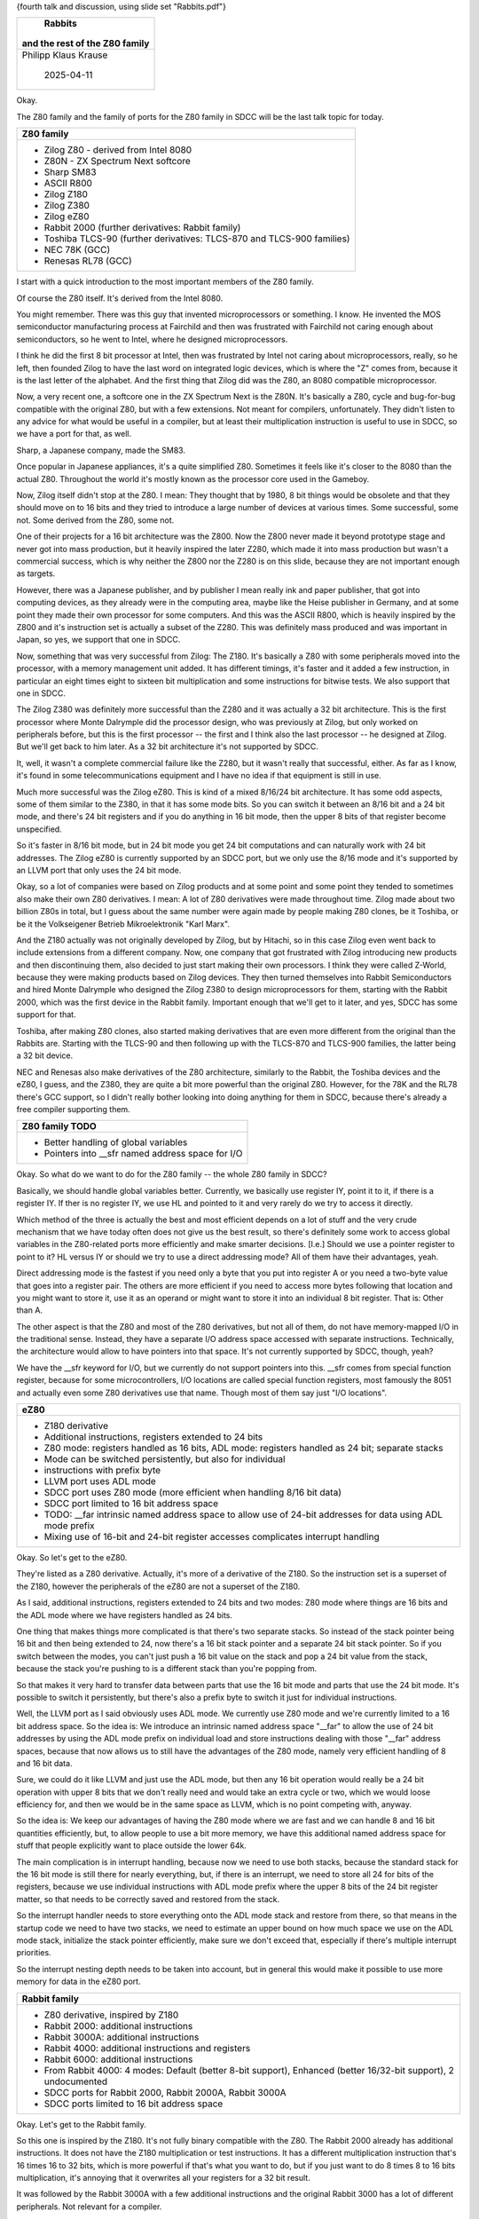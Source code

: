 {fourth talk and discussion, using slide set "Rabbits.pdf"}

+--------------------------------------------------------------------------+
|                                 Rabbits                                  |
|                                                                          |
|                      and the rest of the Z80 family                      |
+==========================================================================+
|                           Philipp Klaus Krause                           |
|                                                                          |
|                                2025-04-11                                |
+--------------------------------------------------------------------------+

Okay.

The Z80 family and the family of ports for the Z80 family in SDCC will be
the last talk topic for today.

+--------------------------------------------------------------------------+
| Z80 family                                                               |
+==========================================================================+
| * Zilog Z80 - derived from Intel 8080                                    |
| * Z80N - ZX Spectrum Next softcore                                       |
| * Sharp SM83                                                             |
| * ASCII R800                                                             |
| * Zilog Z180                                                             |
| * Zilog Z380                                                             |
| * Zilog eZ80                                                             |
| * Rabbit 2000 (further derivatives: Rabbit family)                       |
| * Toshiba TLCS-90 (further derivatives: TLCS-870 and                     |
|   TLCS-900 families)                                                     |
| * NEC 78K (GCC)                                                          |
| * Renesas RL78 (GCC)                                                     |
+--------------------------------------------------------------------------+

I start with a quick introduction to the most important members of the Z80
family.

Of course the Z80 itself. It's derived from the Intel 8080.

You might remember. There was this guy that invented microprocessors or
something. I know. He invented the MOS semiconductor manufacturing process
at Fairchild and then was frustrated with Fairchild not caring enough about
semiconductors, so he went to Intel, where he designed microprocessors.

I think he did the first 8 bit processor at Intel, then was frustrated by
Intel not caring about microprocessors, really, so he left, then founded
Zilog to have the last word on integrated logic devices, which is where the
"Z" comes from, because it is the last letter of the alphabet. And the first
thing that Zilog did was the Z80, an 8080 compatible microprocessor.

Now, a very recent one, a softcore one in the ZX Spectrum Next is the Z80N.
It's basically a Z80, cycle and bug-for-bug compatible with the original
Z80, but with a few extensions. Not meant for compilers, unfortunately. They
didn't listen to any advice for what would be useful in a compiler, but at
least their multiplication instruction is useful to use in SDCC, so we have
a port for that, as well.

Sharp, a Japanese company, made the SM83.

Once popular in Japanese appliances, it's a quite simplified Z80. Sometimes
it feels like it's closer to the 8080 than the actual Z80. Throughout the
world it's mostly known as the processor core used in the Gameboy.

Now, Zilog itself didn't stop at the Z80. I mean: They thought that by 1980,
8 bit things would be obsolete and that they should move on to 16 bits and
they tried to introduce a large number of devices at various times. Some
successful, some not. Some derived from the Z80, some not.

One of their projects for a 16 bit architecture was the Z800. Now the Z800
never made it beyond prototype stage and never got into mass production, but
it heavily inspired the later Z280, which made it into mass production but
wasn't a commercial success, which is why neither the Z800 nor the Z280 is
on this slide, because they are not important enough as targets.

However, there was a Japanese publisher, and by publisher I mean really ink
and paper publisher, that got into computing devices, as they already were
in the computing area, maybe like the Heise publisher in Germany, and at
some point they made their own processor for some computers. And this was
the ASCII R800, which is heavily inspired by the Z800 and it's instruction
set is actually a subset of the Z280. This was definitely mass produced and
was important in Japan, so yes, we support that one in SDCC.

Now, something that was very successful from Zilog: The Z180. It's basically
a Z80 with some peripherals moved into the processor, with a memory
management unit added. It has different timings, it's faster and it added a
few instruction, in particular an eight times eight to sixteen bit
multiplication and some instructions for bitwise tests. We also support that
one in SDCC.

The Zilog Z380 was definitely more successful than the Z280 and it was
actually a 32 bit architecture. This is the first processor where Monte
Dalrymple did the processor design, who was previously at Zilog, but only
worked on peripherals before, but this is the first processor -- the first
and I think also the last processor -- he designed at Zilog. But we'll get
back to him later. As a 32 bit architecture it's not supported by SDCC.

It, well, it wasn't a complete commercial failure like the Z280, but it
wasn't really that successful, either. As far as I know, it's found in some
telecommunications equipment and I have no idea if that equipment is still
in use.

Much more successful was the Zilog eZ80. This is kind of a mixed 8/16/24 bit
architecture. It has some odd aspects, some of them similar to the Z380, in
that it has some mode bits. So you can switch it between an 8/16 bit and a
24 bit mode, and there's 24 bit registers and if you do anything in 16 bit
mode, then the upper 8 bits of that register become unspecified.

So it's faster in 8/16 bit mode, but in 24 bit mode you get 24 bit
computations and can naturally work with 24 bit addresses. The Zilog eZ80 is
currently supported by an SDCC port, but we only use the 8/16 mode and it's
supported by an LLVM port that only uses the 24 bit mode.

Okay, so a lot of companies were based on Zilog products and at some point
and some point they tended to sometimes also make their own Z80 derivatives.
I mean: A lot of Z80 derivatives were made throughout time. Zilog made about
two billion Z80s in total, but I guess about the same number were again made
by people making Z80 clones, be it Toshiba, or be it the Volkseigener
Betrieb Mikroelektronik "Karl Marx".

And the Z180 actually was not originally developed by Zilog, but by Hitachi,
so in this case Zilog even went back to include extensions from a different
company. Now, one company that got frustrated with Zilog introducing new
products and then discontinuing them, also decided to just start making
their own processors. I think they were called Z-World, because they were
making products based on Zilog devices. They then turned themselves into
Rabbit Semiconductors and hired Monte Dalrymple who designed the Zilog Z380
to design microprocessors for them, starting with the Rabbit 2000, which was
the first device in the Rabbit family. Important enough that we'll get to it
later, and yes, SDCC has some support for that.

Toshiba, after making Z80 clones, also started making derivatives that are
even more different from the original than the Rabbits are. Starting with
the TLCS-90 and then following up with the TLCS-870 and TLCS-900 families,
the latter being a 32 bit device.

NEC and Renesas also make derivatives of the Z80 architecture, similarly to
the Rabbit, the Toshiba devices and the eZ80, I guess, and the Z380, they
are quite a bit more powerful than the original Z80. However, for the 78K
and the RL78 there's GCC support, so I didn't really bother looking into
doing anything for them in SDCC, because there's already a free compiler
supporting them.

+--------------------------------------------------------------------------+
| Z80 family TODO                                                          |
+==========================================================================+
| * Better handling of global variables                                    |
| * Pointers into __sfr named address space for I/O                        |
+--------------------------------------------------------------------------+

Okay. So what do we want to do for the Z80 family -- the whole Z80 family in
SDCC?

Basically, we should handle global variables better. Currently, we basically
use register IY, point it to it, if there is a register IY. If ther is no
register IY, we use HL and pointed to it and very rarely do we try to access
it directly.

Which method of the three is actually the best and most efficient depends on
a lot of stuff and the very crude mechanism that we have today often does
not give us the best result, so there's definitely some work to access
global variables in the Z80-related ports more efficiently and make smarter
decisions. [I.e.] Should we use a pointer register to point to it? HL versus
IY or should we try to use a direct addressing mode? All of them have their
advantages, yeah.

Direct addressing mode is the fastest if you need only a byte that you put
into register A or you need a two-byte value that goes into a register pair.
The others are more efficient if you need to access more bytes following
that location and you might want to store it, use it as an operand or might
want to store it into an individual 8 bit register. That is: Other than A.

The other aspect is that the Z80 and most of the Z80 derivatives, but not
all of them, do not have memory-mapped I/O in the traditional sense.
Instead, they have a separate I/O address space accessed with separate
instructions. Technically, the architecture would allow to have pointers
into that space. It's not currently supported by SDCC, though, yeah?

We have the __sfr keyword for I/O, but we currently do not support pointers
into this. __sfr comes from special function register, because for some
microcontrollers, I/O locations are called special function registers, most
famously the 8051 and actually even some Z80 derivatives use that name.
Though most of them say just "I/O locations".

+--------------------------------------------------------------------------+
| eZ80                                                                     |
+==========================================================================+
| * Z180 derivative                                                        |
| * Additional instructions, registers extended to 24 bits                 |
| * Z80 mode: registers handled as 16 bits, ADL mode: registers            |
|   handled as 24 bit; separate stacks                                     |
| * Mode can be switched persistently, but also for individual             |
| * instructions with prefix byte                                          |
| * LLVM port uses ADL mode                                                |
| * SDCC port uses Z80 mode (more efficient when handling                  |
|   8/16 bit data)                                                         |
| * SDCC port limited to 16 bit address space                              |
| * TODO: __far intrinsic named address space to allow use of              |
|   24-bit addresses for data using ADL mode prefix                        |
| * Mixing use of 16-bit and 24-bit register accesses complicates          |
|   interrupt handling                                                     |
+--------------------------------------------------------------------------+

Okay. So let's get to the eZ80.

They're listed as a Z80 derivative. Actually, it's more of a derivative of
the Z180. So the instruction set is a superset of the Z180, however the
peripherals of the eZ80 are not a superset of the Z180.

As I said, additional instructions, registers extended to 24 bits and two
modes: Z80 mode where things are 16 bits and the ADL mode where we have
registers handled as 24 bits.

One thing that makes things more complicated is that there's two separate
stacks. So instead of the stack pointer being 16 bit and then being extended
to 24, now there's a 16 bit stack pointer and a separate 24 bit stack
pointer. So if you switch between the modes, you can't just push a 16 bit
value on the stack and pop a 24 bit value from the stack, because the stack
you're pushing to is a different stack than you're popping from.

So that makes it very hard to transfer data between parts that use the 16
bit mode and parts that use the 24 bit mode. It's possible to switch it
persistently, but there's also a prefix byte to switch it just for
individual instructions.

Well, the LLVM port as I said obviously uses ADL mode. We currently use Z80
mode and we're currently limited to a 16 bit address space. So the idea is:
We introduce an intrinsic named address space "__far" to allow the use of 24
bit addresses by using the ADL mode prefix on individual load and store
instructions dealing with those "__far" address spaces, because that now
allows us to still have the advantages of the Z80 mode, namely very
efficient handling of 8 and 16 bit data.

Sure, we could do it like LLVM and just use the ADL mode, but then any 16
bit operation would really be a 24 bit operation with upper 8 bits that we
don't really need and would take an extra cycle or two, which we would loose
efficiency for, and then we would be in the same space as LLVM, which is no
point competing with, anyway.

So the idea is: We keep our advantages of having the Z80 mode where we are
fast and we can handle 8 and 16 bit quantities efficiently, but, to allow
people to use a bit more memory, we have this additional named address space
for stuff that people explicitly want to place outside the lower 64k.

The main complication is in interrupt handling, because now we need to use
both stacks, because the standard stack for the 16 bit mode is still there
for nearly everything, but, if there is an interrupt, we need to store all
24 for bits of the registers, because we use individual instructions with
ADL mode prefix where the upper 8 bits of the 24 bit register matter, so
that needs to be correctly saved and restored from the stack.

So the interrupt handler needs to store everything onto the ADL mode stack
and restore from there, so that means in the startup code we need to have
two stacks, we need to estimate an upper bound on how much space we use on
the ADL mode stack, initialize the stack pointer efficiently, make sure we
don't exceed that, especially if there's multiple interrupt priorities.

So the interrupt nesting depth needs to be taken into account, but in
general this would make it possible to use more memory for data in the eZ80
port.

+--------------------------------------------------------------------------+
| Rabbit family                                                            |
+==========================================================================+
| * Z80 derivative, inspired by Z180                                       |
| * Rabbit 2000: additional instructions                                   |
| * Rabbit 3000A: additional instructions                                  |
| * Rabbit 4000: additional instructions and registers                     |
| * Rabbit 6000: additional instructions                                   |
| * From Rabbit 4000: 4 modes: Default (better 8-bit support),             |
|   Enhanced (better 16/32-bit support), 2 undocumented                    |
| * SDCC ports for Rabbit 2000, Rabbit 2000A, Rabbit 3000A                 |
| * SDCC ports limited to 16 bit address space                             |
+--------------------------------------------------------------------------+

Okay. Let's get to the Rabbit family.

So this one is inspired by the Z180. It's not fully binary compatible with
the Z80. The Rabbit 2000 already has additional instructions. It does not
have the Z180 multiplication or test instructions. It has a different
multiplication instruction that's 16 times 16 to 32 bits, which is more
powerful if that's what you want to do, but if you just want to do 8 times 8
to 16 bits multiplication, it's annoying that it overwrites all your
registers for a 32 bit result.

It was followed by the Rabbit 3000A with a few additional instructions and
the original Rabbit 3000 has a lot of different peripherals. Not relevant
for a compiler.

Then came the Rabbit 4000 where we are getting to some 32 bit stuff. They're
adding a few 32 bit registers and again more instructions.

The Rabbit 5000 adds more peripherals: I think it now has Wifi on the chip.
So, long before any ESP8266 devices, the Rabbits were the first
microcontrollers with Wifi and, already earlier, Ethernet on the chip. But
from a compiler perspective, the Rabbit 5000 only changed the instruction
timing to allow higher clock speeds and adds a few additional bugs.

And then came the Rabbit 6000 with, well, from the compiler perspective,
more instructions, from the whole system perspective, lots more peripherals.

Now, starting with the Rabbit 4000, there's multiple modes. Unlike the eZ80
or the Z380, the mode doesn't just affect how much data an instruction
handles, but it totally changes the opcode map.

The default mode is basically what was there: The nearly Z80 compatible one,
but definitely the most compatible from the Rabbit 2000 onwards.

And the enhanced mode where some of the 8 and 16 bit instructins are getting
longer and 32 bit instructions are getting shorter. For the 16 bit
instructions it's kind of both: Some are getting longer, some are getting
shorter. 32 bit instructions are definitely getting shorter in the enhanced
mode, 8 bit instructions shorter in default mode, so depending on what kind
of data you are handling, one of the two modes would be more efficient.

And these are just the two documented modes. There's also two undocumented
modes that are kind of mixtures of these two.

Yeah.

We currently have SDCC ports for the Rabbit 2000, the 2000A and the 3000A.
The 2000A is basically just a newer revision of the Rabbit 2000 that fixes
enough bugs that we can finally make proper use of block move instructions
that were just too broken in the original Rabbit 2000s.

And, currently, our ports are again limited to a 16 bit address space, like
the eZ80. There's not really a hard limit, I mean: People can use bank
switching, manually, or they can use the non-intrinsic named address spaces
for memory pages, but it's not a very comfortable thing to do.

+--------------------------------------------------------------------------+
| Rabbit family TODO                                                       |
+==========================================================================+
| * SDCC ports for Rabbit 4000, Rabbit 5000, Rabbit 6000                   |
|   (assembler, compiler, simulator) using one of the                      |
|   undocumented modes                                                     |
| * Use JK register pair - first time new register allocator is used       |
|   for more than 9 registers.                                             |
| * No plans to support the PW, PX, PY, PZ 32-bit registers                |
| * __far intrinsic named address space to allow use of 20-bit             |
|   addresses                                                              |
| * medium and large memory models to allow use of 20/24 bit               |
|   and 24/32 bit addresses for code                                       |
| * Better flash tool and on-target debugging                              |
+--------------------------------------------------------------------------+

So, we have a quite a bit / much bigger TODO for the Rabbit family.

The idea is to introduce ports for the Rabbit 4000, 5000 and 6000, which
means work in the assembler, compiler and simulator. One of the two
undocumented modes probably makes the most sense, here, because we don't
want to loose the efficiency in handling 8 bit and 16 bit valies, yeah?

SDCC is a compiler originally for 8 bit architectures. We have a lot of
optimizations already in the compiler to narrow down variables to save
space, so being able to handle narrow variables, efficiently, is an
important aspect and we don't want to loose that, here.

So, we do not want to switch to enhanced mode just to be able to do some 32
bit stuff faster if we are loosing too much on the 8 bit side.

The JK register pair would be used -- from the Rabbit 4000, I think --,
which means that we are pushing our new register allocator further than
eight registers, for the first time, namely we are getting to eleven, now.

As I said before, that is probably a good preparation for some future work
on the 8051 port, where it would be even more.

I currently do not have any plans to use the 32 bit registers. They would be
very useful if you want to have a flat 32 bit address space. They would be
somewhat useful for a "__far" that uses a 32 bit address space, but of
course the drawback is: Additional registers means higher interrupt
overhead, because we need to save and restore them on interrupts, and at
this point I don't think that it's worth the tradeoff.

Again, we should use the "__far" intrinsic named address space to allow more
than 16 bit addresses to be accessed, conveniently. In this case, that's a
20 bit address space, as already available in the original Rabbit 2000. From
the Rabbit 4000 on, this is actually a physical 24 bit address space.

And, apart from using additional memory for data, I also want to use
additional memory for code. That's something we're actually doing already on
the STM8: On the STM8, we're using a 16 bit address space for data, but,
depending on the compiler options, we actually have function pointers that
are 24 bits, and basically, the idea is to do the same now for the Rabbits
by using the appropriate jump and call instructions. It gets a bit more
complicated for the Rabbits, because, unlike the STM8, where you just access
a flat address space with these long calls and long jumps, here for Rabbit
we have to map bits into an 8 bit window and a 16 bit thing and we just
update the mapping automatically in some cases. So this results in
complications for the assembler and linker that need to be taken care of.

And another problem with the Rabbits is the flash tool and on-target
debugging. I mean: There's the OpenRabbit tool, which mostly works, but
basically only really for flashing. For on-target debugging we don't have
something like that, yet.

I mean: For STM8, there's OpenOCD which you can use. And then you can emit
ELF/DWARF debug info from SDCC and actually can debug on-target with GDB,
which is very comfortable, because you can debug, like, [incomprehensible]
on the host system.

+--------------------------------------------------------------------------+
| TLCS family                                                              |
+==========================================================================+
| * TLCS-90: Z80 with additional instructions, different opcode            |
|   map                                                                    |
| * TLCS-870: TLCS-90 with additional and removed                          |
|   instructions, unknown opcode map                                       |
| * TLCS-870/X: TLCS-870 with additional instructions,                     |
|   unknown opcode map                                                     |
| * TLCS-870/C: TLCS-870 with additional instructions, different           |
|   opcode map                                                             |
| * TLCS-870/C1 and TLCS-870/C1E: TLCS-870/C with                          |
|   additional instruction, different timing                               |
| * TLCS-900 family: 32-bit registers                                      |
| * SDCC port for TLCS-90                                                  |
| * SDCC port limited to 16 bit address space                              |
| * Lack of documentation                                                  |
+--------------------------------------------------------------------------+

Yeah.

The last one then of these families I wanted to mention is the TLCS family.

We do support the TLCS-90: A Z80 with additional instructions and different
opcocde map.

And there's some successors, in particular the TLCS-870: Some additional
instructions, some removed ones. I don't know the opcode map, yet, but I'll
see what I can find out.

Then Toshiba did another variant of this, called /C1: I don't know if the C
stands for "compact" or the C programming language, but the basic idea is to
have reduced code size for C programs. They only did one extended version,
which is somewhat more powerful, and then out of the C version there were
other additions: They added one more instruction and changed the instruction
timing.

And there's the TLCS-900 family which is the 32 bit variant of the whole
thing.

We have a port for the TLCS-90. It's limited to 16 bit address space. There
is some mechanism for kind-of-far-pointer-like stuff in the TLCS-90, but
it's not as important as for the eZ80 and the Rabbits, because most of the
devices actually never used that much memory.

There's a bit of a lack of documentation. I mean: It's not as horrible as
some architectures, but it's still that Toshiba doesn't document as well as
Zilog or Rabbit. I mean: For the Rabbit we also have a lack of documentation
for the Rabbit 6000 in particular, but the earlier ones, especially up to
the Rabbit 4000, are very well documented.

+--------------------------------------------------------------------------+
| TLCS family TODO                                                         |
+==========================================================================+
| * SDCC ports for TLCS-870, TLCS-870/C, TLCS-870/C1                       |
| * Handle different code size in cost function                            |
| * __far intrinsic named address space to allow use of 20-bit             |
|   addresses for TLCS-90                                                  |
| * No plans to support TLCS-870/X, TLCS-900 family                        |
| * Free flash tool                                                        |
+--------------------------------------------------------------------------+

Yeah, so what to do about the TLCS family?

Well, my idea is to have SDCC ports for th e TLCS-870, TLCS-870/C and
TLCS-870/C1. The relevant one is the one on the right, because that one is
still a current microcontroller family. The other ones are mostly there,
because it should be relatively cheap to support them, because they are kind
of in between the existing TLCS-90 port and the TLCS-870/C1 port that we
want, anyway.

Again, there would be an idea to have a "__far" intrinsic named address
space for 20 bit addresses for the TLCS-90. So again, it's not as important
as for the others. You know, the TLCS-90 is not as important as the eZ80 or
the Rabbits, because it's not used much today. I mean: There's not a lot of
users of the TLCS-90 port.

I don't think there's much point to do TLCS-870/X or TLCS-900 support,
because they're no longer in production, anyway, and they are substantially
different from the rest, so that it would be substantial extra effort to
support it.

A free flash tool would be nice, but I don't know how to do that.

+--------------------------------------------------------------------------+
| Summary                                                                  |
+==========================================================================+
| * Additional ports to better support Rabbit 4000, Rabbit 5000,           |
|   Rabbit 6000, TLCS-870, TLCS-870/C, TLCS-870/C1                         |
|   (assembler, compiler, simulator)                                       |
| * __far for eZ80 and Rabbits                                             |
| * Larger address space for code for Rabbits                              |
| * Various smaller improvements                                           |
| * Work on eZ80 and Rabbit this year (i.e. in time for SDCC               |
|   4.6.0), TLCS-870 family later                                          |
+--------------------------------------------------------------------------+

So, let's get to the summary.

The plan for the Z80 family is to have additional ports for the Rabbit 4000,
5000, 6000, TLCS-870, 870/C, 870/C1. That requires work in the assember,
compiler and simulator.

The "__far" named address space for the eZ80 and Rabbits and TLCS-90: That
one, that's important.

A larger address space for code for the Rabbits: That one is very important,
because currently, we can only use them as essentially faster Z80s with
additional instructions. We can't use the big upper space, yet.

The few smaller improvements that I mentioned throughout.

And my plan is to get the eZ80 and Rabbit work done this year. Let's see
about the Toshiba TLCS-870 stuff. That might take longer.

Well, I think that's it for now.

**Isolde (host):**

Thank you very much!

Any questions?

Comments?

Volunteers?

**Philipp:**

Volunteers to implement some of this stuff, of course.

I mean: The Rabbits are really interesting devices. Even the other Z80.

I mean: The Rabbits are like the ESP8266 or the ESP32, but they were much
earlier.

And in early IoT devices or even if you have, like, a Voice-over-IP phone,
it's likely that there's a Rabbit in there. From the -- I think -- Rabbit
4000 onward, they had Ethernet integrated, from the 5000 (at least) they had
Wifi. I don't know if with Rabbit 5000 or 6000, they also had Fast Ethernet.

And of course: Once the compiler work is all there, then one could try to
reproduce the whole development system in free software. Like: Port real
time operating systems, port a TCP/IP stack, do all the network stuff on
them.

Yes. Unfortunately, the Rabbits also will soon no longer be produced.

I made the plans to do all the work, they are still current, but there was a
notice from Digi, which bought Rabbit Semiconuctor, that:

Last order: January this year, last deliveries: end of this year.

In principle, someone else could start producing Rabbit compatibles, one
day, but it seems unfortunately unlikely, at this point.

Any questions?

Well, I guess otherwise, this is the part to end the presentation part and
the rest will be mostly discussions among SDCC developers on what else to do
and how to do the things we want to do and when to do them, and how to maybe
get some funding for it.

{the general discussion will pick up right here}
